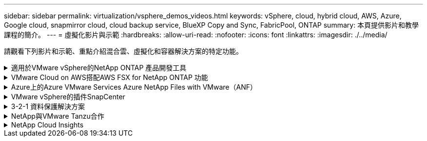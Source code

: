 ---
sidebar: sidebar 
permalink: virtualization/vsphere_demos_videos.html 
keywords: vSphere, cloud, hybrid cloud, AWS, Azure, Google cloud, snapmirror cloud, cloud backup service, BlueXP Copy and Sync, FabricPool, ONTAP 
summary: 本頁提供影片和教學課程的簡介。 
---
= 虛擬化影片與示範
:hardbreaks:
:allow-uri-read: 
:nofooter: 
:icons: font
:linkattrs: 
:imagesdir: ./../media/


[role="lead"]
請觀看下列影片和示範、重點介紹混合雲、虛擬化和容器解決方案的特定功能。

.適用於VMware vSphere的NetApp ONTAP 產品開發工具
[%collapsible]
====
.VMware適用的VMware工具-總覽ONTAP
video::e8071955-f6f1-45a0-a868-b12a010bba44[panopto]
.VMware iSCSI Datastore隨ONTAP 需配置
video::5c047271-aecc-437c-a444-b01200f9671a[panopto]
.VMware NFS資料存放區資源配置ONTAP 功能
video::a34bcd1c-3aaa-4917-9a5d-b01200f97f08[panopto]
====
.VMware Cloud on AWS搭配AWS FSX for NetApp ONTAP 功能
[%collapsible]
====
.Windows Guest連線儲存設備搭配ONTAP 使用iSCSI的FSX功能
video::0d03e040-634f-4086-8cb5-b01200fb8515[panopto,width=360]
.Linux Guest連線儲存設備搭配ONTAP 使用NFS的FSX功能
video::c3befe1b-4f32-4839-a031-b01200fb6d60[panopto,width=360]
.採用Amazon FSX for NetApp ONTAP 的VMware Cloud on AWS TCO節約效益
video::f0fedec5-dc17-47af-8821-b01200f00e08[panopto,width=360]
.VMware Cloud on AWS補充資料存放區搭配Amazon FSX for NetApp ONTAP
video::2065dcc1-f31a-4e71-a7d5-b01200f01171[panopto,width=360]
.適用於VMC的VMware HCX部署與組態設定
video::6132c921-a44c-4c81-aab7-b01200fb5d29[panopto,width=360]
.VMware HCX for VMC 和 FSxN 的 VMotion 移轉示範
video::52661f10-3f90-4f3d-865a-b01200f06d31[panopto,width=360]
.VMware HCX for VMC和FSxN的冷移轉示範
video::685c0dc2-9d8a-42ff-b46d-b01200f056b0[panopto,width=360]
====
.Azure上的Azure VMware Services Azure NetApp Files with VMware（ANF）
[%collapsible]
====
.Azure VMware解決方案補充資料存放區總覽Azure NetApp Files （含）
video::8c5ddb30-6c31-4cde-86e2-b01200effbd6[panopto,width=360]
.Azure VMware解決方案DR Cloud Volumes ONTAP 搭配VMware功能、包括功能不完整、SnapCenter 功能完整
video::5cd19888-8314-4cfc-ba30-b01200efff4f[panopto,width=360]
.VMware HCX針對AVS和ANF進行冷移轉示範
video::b7ffa5ad-5559-4e56-a166-b01200f025bc[panopto,width=360]
.VMware HCX針對AVS和ANF的VMotion示範
video::986bb505-6f3d-4a5a-b016-b01200f03f18[panopto,width=360]
.VMware HCX針對AVS和ANF的大量移轉示範
video::255640f5-4dff-438c-8d50-b01200f017d1[panopto,width=360]
====
.VMware vSphere的插件SnapCenter
[%collapsible]
====
NetApp SnapCenter 流通軟體是易於使用的企業平台、可安全地協調及管理應用程式、資料庫及檔案系統之間的資料保護。

VMware vSphere的《VMware vSphere支援VMware外掛程式」SnapCenter 可讓您針對VM執行備份、還原及附加作業、以及SnapCenter 針對直接在VMware vCenter內以「VMware vCenter」登錄的資料存放區執行備份與掛載作業。

如需有關SnapCenter 適用於VMware vSphere的NetApp解決方案外掛程式的詳細資訊、請參閱 link:https://docs.netapp.com/ocsc-42/index.jsp?topic=%2Fcom.netapp.doc.ocsc-con%2FGUID-29BABBA7-B15F-452F-B137-2E5B269084B9.html["適用於VMware vSphere的NetApp SnapCenter 功能外掛程式總覽"]。

.VMware vSphere的解決方案外掛程式-解決方案先決條件SnapCenter
video::38881de9-9ab5-4a8e-a17d-b01200fade6a[panopto,width=360]
.VMware vSphere的VMware外掛程式- SnapCenter 部署
video::10cbcf2c-9964-41aa-ad7f-b01200faca01[panopto,width=360]
.VMware vSphere的VMware外掛程式-備份工作流程SnapCenter
video::b7272f18-c424-4cc3-bc0d-b01200faaf25[panopto,width=360]
.VMware vSphere的VMware外掛程式-還原工作流程SnapCenter
video::ed41002e-585c-445d-a60c-b01200fb1188[panopto,width=360]
.支援SQL還原工作流程SnapCenter
video::8df4ad1f-83ad-448b-9405-b01200fb2567[panopto,width=360]
====
.3-2-1 資料保護解決方案
[%collapsible]
====
3-2-1 資料保護解決方案採用 SnapMirror 技術、結合內部部署的主要和次要備份、以及使用 BlueXP 備份和還原將複寫複本複製到物件儲存設備。

.使用 SnapCenter Plug-in for VMware vSphere 和 BlueXP Backup and Recovery for Virtual Machines 、為 VMFS 資料存放區提供 3-2-1 資料保護
video::7c21f3fc-4025-4d8f-b54c-b0e001504c76[panopto,width=360]
====
.NetApp與VMware Tanzu合作
[%collapsible]
====
VMware Tanzu可讓客戶透過vSphere或VMware Cloud Foundation來部署、管理及管理Kubernetes環境。VMware產品組合可讓客戶從單一控制面板管理所有相關的Kubernetes叢集、選擇最符合需求的VMware Tanzu版本。

如需VMware Tanzu的詳細資訊、請參閱 https://tanzu.vmware.com/tanzu["VMware Tanzu概述"^]。本審查涵蓋使用案例、可用的新增項目、以及有關VMware Tanzu的更多資訊。

.如何將vVols與NetApp和VMware Tanzu Basic搭配使用、第1部分
video::ZtbXeOJKhrc[youtube,width=360]
.如何搭配NetApp和VMware Tanzu Basic使用vVols、第2部分
video::FVRKjWH7AoE[youtube,width=360]
.如何搭配NetApp和VMware Tanzu Basic使用vVols、第3部分
video::Y-34SUtTTtU[youtube,width=360]
====
.NetApp Cloud Insights
[%collapsible]
====
NetApp Cloud Insights 是全方位的監控與分析平台、專為提供內部部署與雲端基礎架構的可見度與控制能力而設計。

.NetApp Cloud Insights ：現代化資料中心的可服務性
video::1e4da521-3104-4d51-8cde-b0e001502d3d[panopto,width=360]
====